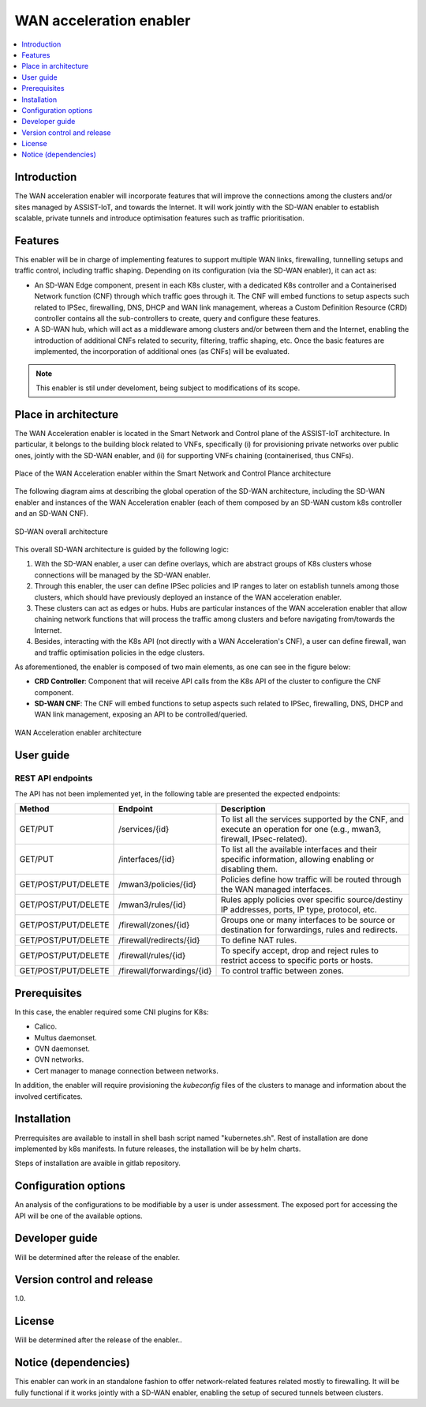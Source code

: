 .. _WAN acceleration enabler:

########################
WAN acceleration enabler
########################

.. contents::
  :local:
  :depth: 1

***************
Introduction
***************
The WAN acceleration enabler will incorporate features that will improve the connections among the clusters and/or sites managed by ASSIST-IoT, and towards the Internet. 
It will work jointly with the SD-WAN enabler to establish scalable, private tunnels and 
introduce optimisation features such as traffic prioritisation.

***************
Features
***************
This enabler will be in charge of implementing features to support multiple WAN links, firewalling, tunnelling setups and traffic control, including traffic  shaping. Depending on its configuration (via the SD-WAN enabler), it can act as:

- An SD-WAN Edge component, present in each K8s cluster, with a dedicated K8s controller and a Containerised Network function (CNF) through which traffic goes through it. The CNF will embed functions to setup aspects such related to IPSec, firewalling, DNS, DHCP and WAN link management, whereas a Custom Definition Resource (CRD) controller contains all the sub-controllers to create, query and configure these features.
- A SD-WAN hub, which will act as a middleware among clusters and/or between them and the Internet, enabling the introduction of additional CNFs related to security, filtering, traffic shaping, etc. Once the basic features are implemented, the incorporation of additional ones (as CNFs) will be evaluated.

.. note:: 
  This enabler is stil under develoment, being subject to modifications of its scope.

*********************
Place in architecture
*********************
The WAN Acceleration enabler is located in the Smart Network and Control plane of the ASSIST-IoT 
architecture. In particular, it belongs to the building block related to VNFs, specifically
(i) for provisioning private networks over public ones, jointly with the SD-WAN enabler, and
(ii) for supporting VNFs chaining (containerised, thus CNFs).

.. figure:: ./images/wan_acceleration_enabler/wan_acc_place.png  
   :alt: Place of the WAN Acceleration enabler within the Smart Network and Control Plance architecture
   :align: center
   
   Place of the WAN Acceleration enabler within the Smart Network and Control Plance architecture

The following diagram aims at describing the global operation of the SD-WAN architecture,
including the SD-WAN enabler and instances of the WAN Acceleration enabler (each of them composed by an SD-WAN
custom k8s controller and an SD-WAN CNF).

.. figure:: ./images/sd_wan_enabler/global_sdwan.png
   :alt: SD-WAN overall architecture
   :align: center
   
   SD-WAN overall architecture

This overall SD-WAN architecture is guided by the following logic:

1. With the SD-WAN enabler, a user can define overlays, which are abstract groups of K8s clusters whose connections will be managed by the SD-WAN enabler.
2. Through this enabler, the user can define IPSec policies and IP ranges to later on establish tunnels among those clusters, which should have previously deployed an instance of the WAN acceleration enabler.
3. These clusters can act as edges or hubs. Hubs are particular instances of the WAN acceleration enabler that allow chaining network functions that will process the traffic among clusters and before navigating from/towards the Internet.
4. Besides, interacting with the K8s API (not directly with a WAN Acceleration's CNF), a user can define firewall, wan and traffic optimisation policies in the edge clusters.

As aforementioned, the enabler is composed of two main elements, as one can see in the figure below:

- **CRD Controller**: Component that will receive API calls from the K8s API of the cluster to configure the CNF component.
- **SD-WAN CNF**: The CNF will embed functions to setup aspects such related to IPSec, firewalling, DNS, DHCP and WAN link management, exposing an API to be controlled/queried.

.. figure:: ./images/wan_acceleration_enabler/wan_acc_arch.png  
   :alt: WAN Acceleration enabler architecture
   :align: center

   WAN Acceleration enabler architecture


***************
User guide
***************

REST API endpoints
*******************
The API has not been implemented yet, in the following table are presented the expected endpoints:

+---------------------+----------------------------+-------------------------------------------------------------------------------------------------------------------------+
| Method              | Endpoint                   | Description                                                                                                             |
+=====================+============================+=========================================================================================================================+
| GET/PUT             | /services/{id}             | To list all the services supported by the CNF, and execute an operation for one (e.g., mwan3, firewall, IPsec-related). |
+---------------------+----------------------------+-------------------------------------------------------------------------------------------------------------------------+
| GET/PUT             | /interfaces/{id}           | To list all the available interfaces and their specific information, allowing enabling or disabling them.               |
+---------------------+----------------------------+-------------------------------------------------------------------------------------------------------------------------+
| GET/POST/PUT/DELETE | /mwan3/policies/{id}       | Policies define how traffic will be routed through the WAN managed interfaces.                                          |
+---------------------+----------------------------+-------------------------------------------------------------------------------------------------------------------------+
| GET/POST/PUT/DELETE | /mwan3/rules/{id}          | Rules apply policies over specific source/destiny IP addresses, ports, IP type, protocol, etc.                          |
+---------------------+----------------------------+-------------------------------------------------------------------------------------------------------------------------+
| GET/POST/PUT/DELETE | /firewall/zones/{id}       | Groups one or many interfaces to be source or destination for forwardings, rules and redirects.                         |
+---------------------+----------------------------+-------------------------------------------------------------------------------------------------------------------------+
| GET/POST/PUT/DELETE | /firewall/redirects/{id}   | To define NAT rules.                                                                                                    |
+---------------------+----------------------------+-------------------------------------------------------------------------------------------------------------------------+
| GET/POST/PUT/DELETE | /firewall/rules/{id}       | To specify accept, drop and reject rules to restrict access to specific ports or hosts.                                 |
+---------------------+----------------------------+-------------------------------------------------------------------------------------------------------------------------+
| GET/POST/PUT/DELETE | /firewall/forwardings/{id} | To control traffic between zones.                                                                                       |
+---------------------+----------------------------+-------------------------------------------------------------------------------------------------------------------------+

***************
Prerequisites
***************
In this case, the enabler required some CNI plugins for K8s:

* Calico.
* Multus daemonset.
* OVN daemonset.
* OVN networks.
* Cert manager to manage connection between networks.

In addition, the enabler will require provisioning the *kubeconfig* files of the clusters to manage and  information about the involved certificates.

***************
Installation
***************
Prerrequisites are available to install in shell bash script named "kubernetes.sh". Rest of installation are done implemented by k8s manifests. In future releases, the installation will be by helm charts.

Steps of installation are avaible in gitlab repository.

*********************
Configuration options
*********************
An analysis of the configurations to be modifiable by a user is under assessment.
The exposed port for accessing the API will be one of the available options.

***************
Developer guide
***************
Will be determined after the release of the enabler.

***************************
Version control and release
***************************
1.0.

***************
License
***************
Will be determined after the release of the enabler..

*********************
Notice (dependencies)
*********************
This enabler can work in an standalone fashion to offer network-related features
related mostly to firewalling. It will be fully functional if it works jointly with
a SD-WAN enabler, enabling the setup of secured tunnels between clusters.
